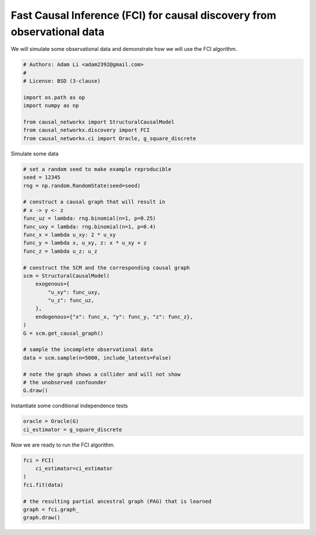 
.. DO NOT EDIT.
.. THIS FILE WAS AUTOMATICALLY GENERATED BY SPHINX-GALLERY.
.. TO MAKE CHANGES, EDIT THE SOURCE PYTHON FILE:
.. "auto_examples/fci_for_causal_discovery.py"
.. LINE NUMBERS ARE GIVEN BELOW.

.. only:: html

    .. note::
        :class: sphx-glr-download-link-note

        Click :ref:`here <sphx_glr_download_auto_examples_fci_for_causal_discovery.py>`
        to download the full example code

.. rst-class:: sphx-glr-example-title

.. _sphx_glr_auto_examples_fci_for_causal_discovery.py:


.. _ex-fci-algorithm:

========================================================================
Fast Causal Inference (FCI) for causal discovery from observational data
========================================================================

We will simulate some observational data and demonstrate how we
will use the FCI algorithm.

.. GENERATED FROM PYTHON SOURCE LINES 11-23

.. code-block:: default


    # Authors: Adam Li <adam2392@gmail.com>
    #
    # License: BSD (3-clause)

    import os.path as op
    import numpy as np

    from causal_networkx import StructuralCausalModel
    from causal_networkx.discovery import FCI
    from causal_networkx.ci import Oracle, g_square_discrete








.. GENERATED FROM PYTHON SOURCE LINES 24-25

Simulate some data

.. GENERATED FROM PYTHON SOURCE LINES 25-55

.. code-block:: default


    # set a random seed to make example reproducible
    seed = 12345
    rng = np.random.RandomState(seed=seed)

    # construct a causal graph that will result in
    # x -> y <- z
    func_uz = lambda: rng.binomial(n=1, p=0.25)
    func_uxy = lambda: rng.binomial(n=1, p=0.4)
    func_x = lambda u_xy: 2 * u_xy
    func_y = lambda x, u_xy, z: x * u_xy + z
    func_z = lambda u_z: u_z

    # construct the SCM and the corresponding causal graph
    scm = StructuralCausalModel(
        exogenous={
            "u_xy": func_uxy,
            "u_z": func_uz,
        },
        endogenous={"x": func_x, "y": func_y, "z": func_z},
    )
    G = scm.get_causal_graph()

    # sample the incomplete observational data
    data = scm.sample(n=5000, include_latents=False)

    # note the graph shows a collider and will not show
    # the unobserved confounder
    G.draw()




.. image-sg:: /auto_examples/images/sphx_glr_fci_for_causal_discovery_001.png
   :alt: fci for causal discovery
   :srcset: /auto_examples/images/sphx_glr_fci_for_causal_discovery_001.png
   :class: sphx-glr-single-img





.. GENERATED FROM PYTHON SOURCE LINES 56-57

Instantiate some conditional independence tests

.. GENERATED FROM PYTHON SOURCE LINES 57-60

.. code-block:: default

    oracle = Oracle(G)
    ci_estimator = g_square_discrete








.. GENERATED FROM PYTHON SOURCE LINES 61-62

Now we are ready to run the FCI algorithm.

.. GENERATED FROM PYTHON SOURCE LINES 62-71

.. code-block:: default


    fci = FCI(
        ci_estimator=ci_estimator
    )
    fci.fit(data)

    # the resulting partial ancestral graph (PAG) that is learned
    graph = fci.graph_
    graph.draw()



.. image-sg:: /auto_examples/images/sphx_glr_fci_for_causal_discovery_002.png
   :alt: fci for causal discovery
   :srcset: /auto_examples/images/sphx_glr_fci_for_causal_discovery_002.png
   :class: sphx-glr-single-img


.. rst-class:: sphx-glr-script-out

 Out:

 .. code-block:: none

    /Users/adam2392/Documents/causal-networkx/causal_networkx/ci/g_test.py:197: RuntimeWarning: invalid value encountered in true_divide
      tlog[:, :, k] = contingency_tble[:, :, k] * nk[k] / tdijk
    /Users/adam2392/Documents/causal-networkx/causal_networkx/ci/g_test.py:199: RuntimeWarning: divide by zero encountered in log
      log_tlog = np.log(tlog)
    /Users/adam2392/Documents/causal-networkx/causal_networkx/ci/g_test.py:200: RuntimeWarning: invalid value encountered in multiply
      G2 = np.nansum(2 * contingency_tble * log_tlog)





.. rst-class:: sphx-glr-timing

   **Total running time of the script:** ( 0 minutes  0.651 seconds)


.. _sphx_glr_download_auto_examples_fci_for_causal_discovery.py:


.. only :: html

 .. container:: sphx-glr-footer
    :class: sphx-glr-footer-example



  .. container:: sphx-glr-download sphx-glr-download-python

     :download:`Download Python source code: fci_for_causal_discovery.py <fci_for_causal_discovery.py>`



  .. container:: sphx-glr-download sphx-glr-download-jupyter

     :download:`Download Jupyter notebook: fci_for_causal_discovery.ipynb <fci_for_causal_discovery.ipynb>`


.. only:: html

 .. rst-class:: sphx-glr-signature

    `Gallery generated by Sphinx-Gallery <https://sphinx-gallery.github.io>`_
